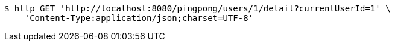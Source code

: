 [source,bash]
----
$ http GET 'http://localhost:8080/pingpong/users/1/detail?currentUserId=1' \
    'Content-Type:application/json;charset=UTF-8'
----